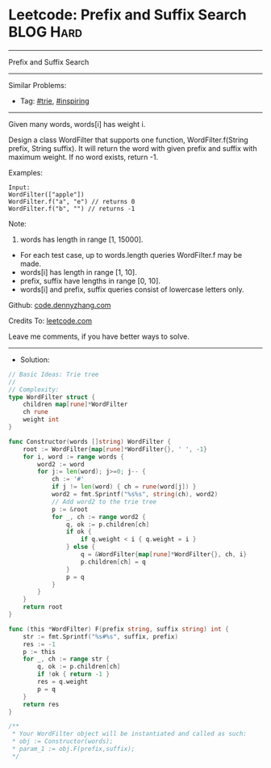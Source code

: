 * Leetcode: Prefix and Suffix Search                             :BLOG:Hard:
#+STARTUP: showeverything
#+OPTIONS: toc:nil \n:t ^:nil creator:nil d:nil
#+TYPE: trie, inspiring
:PROPERTIES:
:type:     trie, inspiring, redo
:END:
---------------------------------------------------------------------
Prefix and Suffix Search
---------------------------------------------------------------------
#+BEGIN_HTML
<a href="https://github.com/dennyzhang/code.dennyzhang.com/tree/master/problems/prefix-and-suffix-search"><img align="right" width="200" height="183" src="https://www.dennyzhang.com/wp-content/uploads/denny/watermark/github.png" /></a>
#+END_HTML
Similar Problems:
- Tag: [[https://code.dennyzhang.com/tag/trie][#trie]], [[https://code.dennyzhang.com/tag/inspiring][#inspiring]]
---------------------------------------------------------------------
Given many words, words[i] has weight i.

Design a class WordFilter that supports one function, WordFilter.f(String prefix, String suffix). It will return the word with given prefix and suffix with maximum weight. If no word exists, return -1.

Examples:
#+BEGIN_EXAMPLE
Input:
WordFilter(["apple"])
WordFilter.f("a", "e") // returns 0
WordFilter.f("b", "") // returns -1
#+END_EXAMPLE

Note:
1. words has length in range [1, 15000].
- For each test case, up to words.length queries WordFilter.f may be made.
- words[i] has length in range [1, 10].
- prefix, suffix have lengths in range [0, 10].
- words[i] and prefix, suffix queries consist of lowercase letters only.

Github: [[https://github.com/dennyzhang/code.dennyzhang.com/tree/master/problems/prefix-and-suffix-search][code.dennyzhang.com]]

Credits To: [[https://leetcode.com/problems/prefix-and-suffix-search/description/][leetcode.com]]

Leave me comments, if you have better ways to solve.
---------------------------------------------------------------------
- Solution:

#+BEGIN_SRC go
// Basic Ideas: Trie tree
//
// Complexity:
type WordFilter struct {
    children map[rune]*WordFilter
    ch rune
    weight int
}

func Constructor(words []string) WordFilter {
    root := WordFilter{map[rune]*WordFilter{}, ' ', -1}
    for i, word := range words {
        word2 := word
        for j:= len(word); j>=0; j-- {
            ch := '#'
            if j != len(word) { ch = rune(word[j]) }
            word2 = fmt.Sprintf("%s%s", string(ch), word2)
            // Add word2 to the trie tree
            p := &root
            for _, ch := range word2 {
                q, ok := p.children[ch]
                if ok {
                    if q.weight < i { q.weight = i }
                } else {
                    q = &WordFilter{map[rune]*WordFilter{}, ch, i}
                    p.children[ch] = q
                }
                p = q
            }
        }
    }
    return root
}

func (this *WordFilter) F(prefix string, suffix string) int {
    str := fmt.Sprintf("%s#%s", suffix, prefix)
    res := -1
    p := this
    for _, ch := range str {
        q, ok := p.children[ch]
        if !ok { return -1 }
        res = q.weight
        p = q
    }
    return res
}

/**
 * Your WordFilter object will be instantiated and called as such:
 * obj := Constructor(words);
 * param_1 := obj.F(prefix,suffix);
 */
#+END_SRC

#+BEGIN_HTML
<div style="overflow: hidden;">
<div style="float: left; padding: 5px"> <a href="https://www.linkedin.com/in/dennyzhang001"><img src="https://www.dennyzhang.com/wp-content/uploads/sns/linkedin.png" alt="linkedin" /></a></div>
<div style="float: left; padding: 5px"><a href="https://github.com/dennyzhang"><img src="https://www.dennyzhang.com/wp-content/uploads/sns/github.png" alt="github" /></a></div>
<div style="float: left; padding: 5px"><a href="https://www.dennyzhang.com/slack" target="_blank" rel="nofollow"><img src="https://slack.dennyzhang.com/badge.svg" alt="slack"/></a></div>
</div>
#+END_HTML
